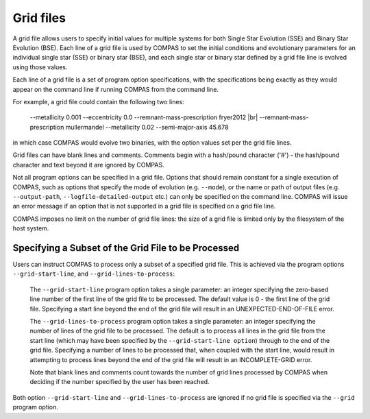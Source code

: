 Grid files
==========

A grid file allows users to specify initial values for multiple systems for both Single Star Evolution (SSE) and Binary Star Evolution 
(BSE).  Each line of a grid file is used by COMPAS to set the initial conditions and evolutionary parameters for an individual single 
star (SSE) or binary star (BSE), and each single star or binary star defined by a grid file line is evolved using those values.

Each line of a grid file is a set of program option specifications, with the specifications being exactly as they would appear on the 
command line if running COMPAS from the command line.

For example, a grid file could contain the following two lines:

    --metallicity 0.001 --eccentricity 0.0 --remnant-mass-prescription fryer2012 |br|
    --remnant-mass-prescription mullermandel --metallicity 0.02 --semi-major-axis 45.678

in which case COMPAS would evolve two binaries, with the option values set per the grid file lines.

Grid files can have blank lines and comments. Comments begin with a hash/pound character ('#') - the hash/pound character and text 
beyond it are ignored by COMPAS.

Not all program options can be specified in a grid file. Options that should remain constant for a single execution of COMPAS, such as
options that specify the mode of evolution (e.g. ``--mode``), or the name or path of output files (e.g. ``--output-path``, 
``--logfile-detailed-output`` etc.) can only be specified on the command line.  COMPAS will issue an error message if an option that is
not supported in a grid file is specified on a grid file line.

COMPAS imposes no limit on the number of grid file lines: the size of a grid file is limited only by the filesystem of the host system.


Specifying a Subset of the Grid File to be Processed
----------------------------------------------------

Users can instruct COMPAS to process only a subset of a specified grid file. This is achieved via the program options ``--grid-start-line``,
and ``--grid-lines-to-process``:

    The ``--grid-start-line`` program option takes a single parameter: an integer specifying the zero-based line number of the first line of 
    the grid file to be processed. The default value is 0 - the first line of the grid file.  Specifying a start line beyond the end of the 
    grid file will result in an UNEXPECTED-END-OF-FILE error.

    The ``--grid-lines-to-process`` program option takes a single parameter: an integer specifying the number of lines of the grid file to be 
    processed. The default is to process all lines in the grid file from the start line (which may have been specified by the 
    ``--grid-start-line option``) through to the end of the grid file. Specifying a number of lines to be processed that, when coupled with 
    the start line, would result in attempting to process lines beyond the end of the grid file will result in an INCOMPLETE-GRID error.
    
    Note that blank lines and comments count towards the number of grid lines processed by COMPAS when deciding if the number specified by the
    user has been reached.

Both option ``--grid-start-line`` and ``--grid-lines-to-process`` are ignored if no grid file is specified via the ``--grid`` program option.
